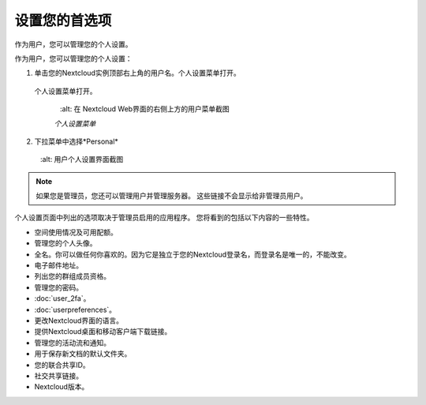 ============
设置您的首选项 
============

作为用户，您可以管理您的个人设置。

作为用户，您可以管理您的个人设置：

1. 单击您的Nextcloud实例顶部右上角的用户名。个人设置菜单打开。

  个人设置菜单打开。

   .. figure:: images/oc_personal_settings_dropdown.png
      :alt: 在 Nextcloud Web界面的右侧上方的用户菜单截图

   *个人设置菜单*

2. 下拉菜单中选择*Personal* 

   .. figure:: images/personal_settings.png
      :alt: 用户个人设置界面截图

.. note:: 如果您是管理员，您还可以管理用户并管理服务器。 这些链接不会显示给非管理员用户。

个人设置页面中列出的选项取决于管理员启用的应用程序。 您将看到的包括以下内容的一些特性。


* 空间使用情况及可用配额。
* 管理您的个人头像。
* 全名。你可以做任何你喜欢的。因为它是独立于您的Nextcloud登录名，而登录名是唯一的，不能改变。
* 电子邮件地址。
* 列出您的群组成员资格。
* 管理您的密码。
* :doc:`user_2fa`。
* :doc:`userpreferences`。
* 更改Nextcloud界面的语言。
* 提供Nextcloud桌面和移动客户端下载链接。
* 管理您的活动流和通知。
* 用于保存新文档的默认文件夹。
* 您的联合共享ID。
* 社交共享链接。
* Nextcloud版本。
